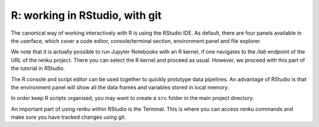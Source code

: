 .. _rstudio:

R: working in RStudio, with git
-------------------------------

The canonical way of working interactively with R is using the RStudio IDE.
As default, there are four panels available in the userface, which cover a
code editor, console/terminal section, environment panel and file explorer.

We note that it is actually possible to run Jupyter Notebooks with an R kernel,
if one navigates to the */lab* endpoint of the URL of the renku project. There
you can select the R kernel and proceed as usual. However, we proceed with
this part of the tutorial in RStudio.

The R console and script editor can be used together to quickly prototype
data pipelines. An advantage of RStudio is that the environment panel will show
all the data frames and variables stored in local memory. 

In order keep R scripts organised, you may want to create a ``src`` folder in the 
main project directory. 

An important part of using renku within RStudio is the Terminal. This is where
you can access renku commands and make sure you have tracked changes using git.

